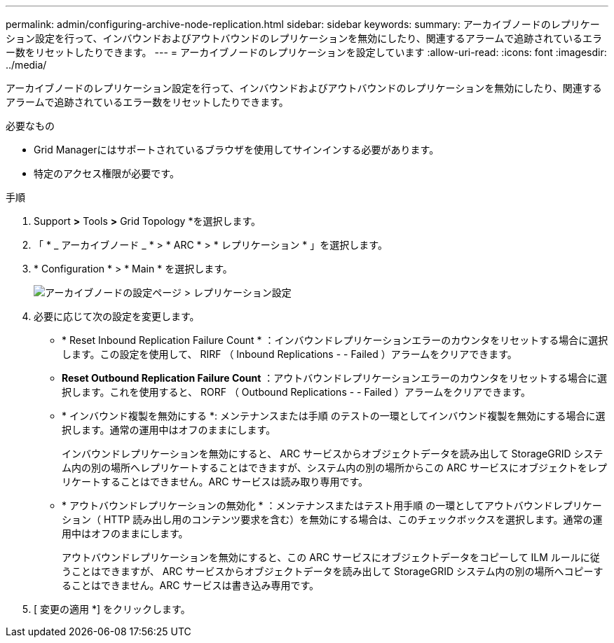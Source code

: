 ---
permalink: admin/configuring-archive-node-replication.html 
sidebar: sidebar 
keywords:  
summary: アーカイブノードのレプリケーション設定を行って、インバウンドおよびアウトバウンドのレプリケーションを無効にしたり、関連するアラームで追跡されているエラー数をリセットしたりできます。 
---
= アーカイブノードのレプリケーションを設定しています
:allow-uri-read: 
:icons: font
:imagesdir: ../media/


[role="lead"]
アーカイブノードのレプリケーション設定を行って、インバウンドおよびアウトバウンドのレプリケーションを無効にしたり、関連するアラームで追跡されているエラー数をリセットしたりできます。

.必要なもの
* Grid Managerにはサポートされているブラウザを使用してサインインする必要があります。
* 特定のアクセス権限が必要です。


.手順
. Support *>* Tools *>* Grid Topology *を選択します。
. 「 * _ アーカイブノード _ * > * ARC * > * レプリケーション * 」を選択します。
. * Configuration * > * Main * を選択します。
+
image::../media/archive_node_replication.gif[アーカイブノードの設定ページ > レプリケーション設定]

. 必要に応じて次の設定を変更します。
+
** * Reset Inbound Replication Failure Count * ：インバウンドレプリケーションエラーのカウンタをリセットする場合に選択します。この設定を使用して、 RIRF （ Inbound Replications - - Failed ）アラームをクリアできます。
** *Reset Outbound Replication Failure Count* ：アウトバウンドレプリケーションエラーのカウンタをリセットする場合に選択します。これを使用すると、 RORF （ Outbound Replications - - Failed ）アラームをクリアできます。
** * インバウンド複製を無効にする *: メンテナンスまたは手順 のテストの一環としてインバウンド複製を無効にする場合に選択します。通常の運用中はオフのままにします。
+
インバウンドレプリケーションを無効にすると、 ARC サービスからオブジェクトデータを読み出して StorageGRID システム内の別の場所へレプリケートすることはできますが、システム内の別の場所からこの ARC サービスにオブジェクトをレプリケートすることはできません。ARC サービスは読み取り専用です。

** * アウトバウンドレプリケーションの無効化 * ：メンテナンスまたはテスト用手順 の一環としてアウトバウンドレプリケーション（ HTTP 読み出し用のコンテンツ要求を含む）を無効にする場合は、このチェックボックスを選択します。通常の運用中はオフのままにします。
+
アウトバウンドレプリケーションを無効にすると、この ARC サービスにオブジェクトデータをコピーして ILM ルールに従うことはできますが、 ARC サービスからオブジェクトデータを読み出して StorageGRID システム内の別の場所へコピーすることはできません。ARC サービスは書き込み専用です。



. [ 変更の適用 *] をクリックします。


